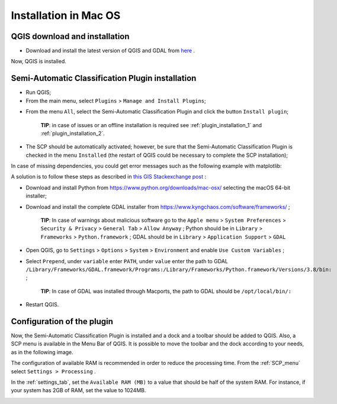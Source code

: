 .. _installation_mac:

***********************
Installation in Mac OS
***********************

.. |br| raw:: html

	<br />

.. _QGIS_installation_mac:
 
QGIS download and installation
------------------------------

* Download and install the latest version of QGIS and GDAL from `here <https://qgis.org/it/site/forusers/download.html#mac>`_ .

Now, QGIS is installed.

.. image:: _static/QGIS.jpg

.. _plugin_installation_mac:
 
Semi-Automatic Classification Plugin installation
--------------------------------------------------

* Run QGIS;

* From the main menu, select ``Plugins`` > ``Manage and Install Plugins``;

.. image:: _static/install.jpg

* From the menu ``All``, select the Semi-Automatic Classification Plugin and click the button ``Install plugin``;

	**TIP**: in case of issues or an offline installation is required see :ref:`plugin_installation_1` and :ref:`plugin_installation_2`.
	
.. image:: _static/plugins.jpg

* The SCP should be automatically activated; however, be sure that the Semi-Automatic Classification Plugin is checked in the menu ``Installed`` (the restart of QGIS could be necessary to complete the SCP installation);

.. image:: _static/plugins_installed.jpg


In case of missing dependencies, you could get error messages such as the following example with matplotlib:

.. image:: _static/error_message_mac.jpg

A solution is to follow these steps as described in `this GIS Stackexchange post <https://gis.stackexchange.com/questions/366848/scp-plugin-for-qgis-3-10-on-mac>`_ :

* Download and install Python from https://www.python.org/downloads/mac-osx/ selecting the macOS 64-bit installer;

* Download and install the complete GDAL installer from https://www.kyngchaos.com/software/frameworks/ ;

	**TIP**: In case of warnings about malicious software go to the ``Apple menu`` > ``System Preferences`` > ``Security & Privacy`` > ``General Tab`` > ``Allow Anyway`` ; Python should be in ``Library`` > ``Frameworks`` > ``Python.framework`` ; GDAL should be in ``Library`` > ``Application Support`` > ``GDAL``

* Open QGIS, go to ``Settings`` > ``Options`` > ``System`` > ``Environment`` and enable ``Use Custom Variables`` ;

* Select ``Prepend``, under ``variable`` enter ``PATH``, under ``value`` enter the path to GDAL ``/Library/Frameworks/GDAL.framework/Programs:/Library/Frameworks/Python.framework/Versions/3.8/bin:`` ;

	**TIP**: In case of GDAL was installed through Macports, the path to GDAL should be ``/opt/local/bin/:``

* Restart QGIS.


	
.. _plugin_configuration_mac:

Configuration of the plugin
---------------------------

Now, the Semi-Automatic Classification Plugin is installed and a dock and a toolbar should be added to QGIS.
Also, a SCP menu is available in the Menu Bar of QGIS. 
It is possible to move the toolbar and the dock according to your needs, as in the following image.
	
.. image:: _static/SemiAutomaticClassificationPlugin.jpg

The configuration of available RAM is recommended in order to reduce the processing time. 
From the :ref:`SCP_menu` select |settings_tool| ``Settings > Processing`` .

.. image:: _static/settings_processing.jpg

In the :ref:`settings_tab`, set the ``Available RAM (MB)`` to a value that should be half of the system RAM. For instance, if your system has 2GB of RAM, set the value to 1024MB.

.. |settings_tool| image:: _static/semiautomaticclassificationplugin_settings_tool.png
	:width: 20pt
	
.. image:: _static/settings_processing_tab.png